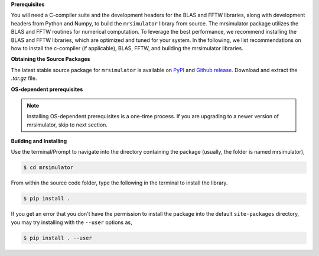 
**Prerequisites**

You will need a C-compiler suite and the development headers for the BLAS and FFTW
libraries, along with development headers from Python and Numpy, to build the
``mrsimulator`` library from source.
The mrsimulator package utilizes the BLAS and FFTW routines for numerical computation.
To leverage the best performance, we recommend installing the BLAS and FFTW libraries,
which are optimized and tuned for your system. In the following,
we list recommendations on how to install the c-compiler (if applicable), BLAS, FFTW,
and building the mrsimulator libraries.

**Obtaining the Source Packages**

The latest stable source package for ``mrsimulator`` is available on
`PyPI <https://pypi.org/project/mrsimulator/#files>`_ and
`Github  release <https://github.com/deepanshs/mrsimulator/releases>`_. Download and
extract the *.tar.gz* file.

**OS-dependent prerequisites**

.. note::
    Installing OS-dependent prerequisites is a one-time process. If you are
    upgrading to a newer version of mrsimulator, skip to next section.

.. tabs::

	.. tab:: Linux
		:tabid: linus_source

		.. include:: source_install/linux.rst

	.. tab:: Mac OSX
		:tabid: macosx_source

		.. include:: source_install/macosx.rst

	.. tab:: Windows
		:tabid: windows_source

		.. include:: source_install/windows.rst

**Building and Installing**

Use the terminal/Prompt to navigate into the directory containing the
package (usually, the folder is named mrsimulator),

.. code-block:: bash

    $ cd mrsimulator

From within the source code folder, type the following in the terminal to install the
library.

.. code-block:: bash

    $ pip install .

If you get an error that you don't have the permission to install the package into
the default ``site-packages`` directory, you may try installing with the ``--user``
options as,

.. code-block:: bash

    $ pip install . --user
